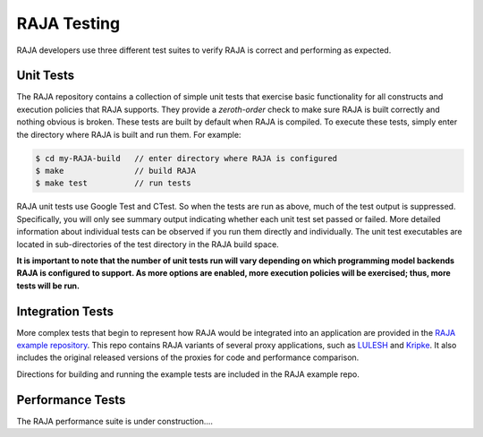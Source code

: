 .. ##
.. ## Copyright (c) 2016, Lawrence Livermore National Security, LLC.
.. ##
.. ## Produced at the Lawrence Livermore National Laboratory.
.. ##
.. ## All rights reserved.
.. ##
.. ## For release details and restrictions, please see the RAJA/LICENSE file.
.. ##

.. _testing-label:

*********************************
RAJA Testing
*********************************

RAJA developers use three different test suites to verify RAJA is correct
and performing as expected.

======================================================
Unit Tests
======================================================

The RAJA repository contains a collection of simple unit tests that
exercise basic functionality for all constructs and execution policies
that RAJA supports. They provide a `zeroth-order` check to make sure 
RAJA is built correctly and nothing obvious is broken. These tests are 
built by default when RAJA is compiled. To execute these tests, simply 
enter the directory where RAJA is built and run them. For example:

.. code-block:: sh

    $ cd my-RAJA-build   // enter directory where RAJA is configured
    $ make               // build RAJA
    $ make test          // run tests

RAJA unit tests use Google Test and CTest. So when the tests are run as
above, much of the test output is suppressed. Specifically, you will only
see summary output indicating whether each unit test set passed or failed. 
More detailed information about individual tests can be observed if you 
run them directly and individually. The unit test executables are located 
in sub-directories of the test directory in the RAJA build space.

**It is important to note that the number of unit tests run will vary 
depending on which programming model backends RAJA is configured to 
support. As more options are enabled, more execution policies will be
exercised; thus, more tests will be run.**


======================================================
Integration Tests
======================================================

More complex tests that begin to represent how RAJA would be integrated
into an application are provided in the 
`RAJA example repository <https://github.com/LLNL/RAJA-examples>`_.
This repo contains RAJA variants of several proxy applications, such
as `LULESH <https://codesign.llnl.gov/lulesh.php>`_ and 
`Kripke <https://codesign.llnl.gov/kripke.php>`_. It also includes the 
original released versions of the proxies for code and performance comparison.

Directions for building and running the example tests are included in
the RAJA example repo.


======================================================
Performance Tests
======================================================

The RAJA performance suite is under construction....
